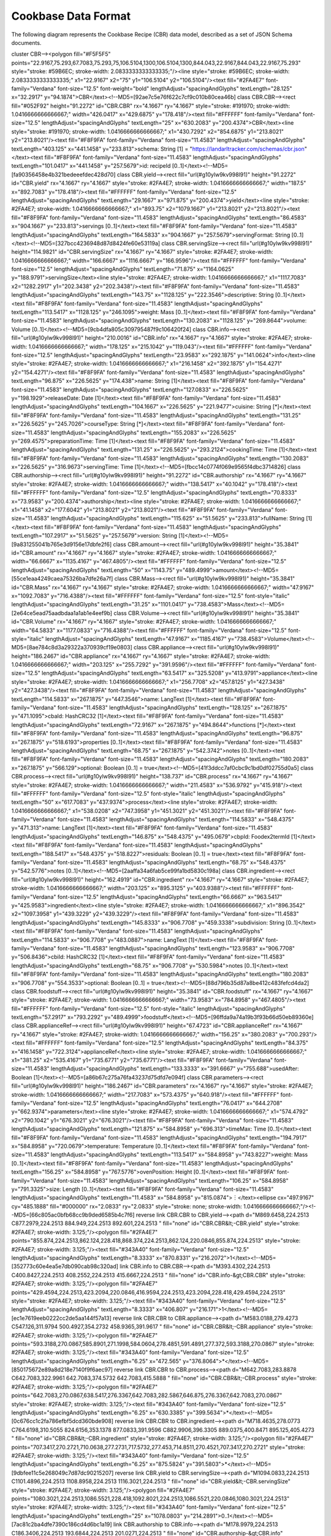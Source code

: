 .. _cbdf:

Cookbase Data Format
====================


The following diagram represents the Cookbase Recipe (CBR) data model, described as a set of JSON Schema documents.

.. image:: ./images/cbr.svg

.. raw:: html
   <svg xmlns="http://www.w3.org/2000/svg" xmlns:xlink="http://www.w3.org/1999/xlink" contentScriptType="application/ecmascript" contentStyleType="text/css" height="856.25px" preserveAspectRatio="none" style="width:1322px;height:856px;" version="1.1" viewBox="0 0 1322 856" width="1322.9167px" zoomAndPan="magnify"><defs><linearGradient id="g10ylw9kv998l90" x1="50%" x2="50%" y1="0%" y2="100%"><stop offset="0%" stop-color="#EDF0F2"/><stop offset="100%" stop-color="#E9ECEF"/></linearGradient><linearGradient id="g10ylw9kv998l91" x1="50%" x2="50%" y1="0%" y2="100%"><stop offset="0%" stop-color="#59B6EC"/><stop offset="100%" stop-color="#2FA4E7"/></linearGradient></defs><g><rect fill="url(#g10ylw9kv998l90)" height="45.0846" rx="4.1667" ry="4.1667" style="stroke: #BABDBF; stroke-width: 1.0416666666666667;" width="205.2083" x="564.5833" y="2.0833"/><text fill="#2FA4E7" font-family="Verdana" font-size="20.8333" lengthAdjust="spacingAndGlyphs" textLength="178.125" x="578.125" y="31.838">Cookbase Recipe</text><!--MD5=[8df152c7deaacca2536a5f71549853cf]
cluster CBR--><polygon fill="#F5F5F5" points="22.9167,75.293,67.7083,75.293,75,106.5104,1300,106.5104,1300,844.043,22.9167,844.043,22.9167,75.293" style="stroke: #59B6EC; stroke-width: 2.0833333333333335;"/><line style="stroke: #59B6EC; stroke-width: 2.0833333333333335;" x1="22.9167" x2="75" y1="106.5104" y2="106.5104"/><text fill="#2FA4E7" font-family="Verdana" font-size="12.5" font-weight="bold" lengthAdjust="spacingAndGlyphs" textLength="28.125" x="32.2917" y="94.1874">CBR</text><!--MD5=[92ae7c5e76f622c7cf9c010b80cea46b]
class CBR.CBR--><rect fill="#052F92" height="91.2272" id="CBR.CBR" rx="4.1667" ry="4.1667" style="stroke: #191970; stroke-width: 1.0416666666666667;" width="426.0417" x="429.6875" y="178.418"/><text fill="#FFFFFF" font-family="Verdana" font-size="12.5" lengthAdjust="spacingAndGlyphs" textLength="25" x="630.2083" y="200.4374">CBR</text><line style="stroke: #191970; stroke-width: 1.0416666666666667;" x1="430.7292" x2="854.6875" y1="213.8021" y2="213.8021"/><text fill="#F8F9FA" font-family="Verdana" font-size="11.4583" lengthAdjust="spacingAndGlyphs" textLength="403.125" x="441.1458" y="233.813">schema: String [1] = "https://landarltracker.com/schemas/cbr.json"</text><text fill="#F8F9FA" font-family="Verdana" font-size="11.4583" lengthAdjust="spacingAndGlyphs" textLength="101.0417" x="441.1458" y="257.5679">id: recipeId [0..1]</text><!--MD5=[fa90356458e4b321bedeeefdec428d70]
class CBR.yield--><rect fill="url(#g10ylw9kv998l91)" height="91.2272" id="CBR.yield" rx="4.1667" ry="4.1667" style="stroke: #2FA4E7; stroke-width: 1.0416666666666667;" width="187.5" x="892.7083" y="178.418"/><text fill="#FFFFFF" font-family="Verdana" font-size="12.5" lengthAdjust="spacingAndGlyphs" textLength="29.1667" x="971.875" y="200.4374">yield</text><line style="stroke: #2FA4E7; stroke-width: 1.0416666666666667;" x1="893.75" x2="1079.1667" y1="213.8021" y2="213.8021"/><text fill="#F8F9FA" font-family="Verdana" font-size="11.4583" lengthAdjust="spacingAndGlyphs" textLength="86.4583" x="904.1667" y="233.813">servings [0..1]</text><text fill="#F8F9FA" font-family="Verdana" font-size="11.4583" lengthAdjust="spacingAndGlyphs" textLength="164.5833" x="904.1667" y="257.5679">servingFormat: String [0..1]</text><!--MD5=[327bcc4236948d87d8424fe60e53119a]
class CBR.servingSize--><rect fill="url(#g10ylw9kv998l91)" height="114.9821" id="CBR.servingSize" rx="4.1667" ry="4.1667" style="stroke: #2FA4E7; stroke-width: 1.0416666666666667;" width="166.6667" x="1116.6667" y="166.9596"/><text fill="#FFFFFF" font-family="Verdana" font-size="12.5" lengthAdjust="spacingAndGlyphs" textLength="71.875" x="1164.0625" y="188.9791">servingSize</text><line style="stroke: #2FA4E7; stroke-width: 1.0416666666666667;" x1="1117.7083" x2="1282.2917" y1="202.3438" y2="202.3438"/><text fill="#F8F9FA" font-family="Verdana" font-size="11.4583" lengthAdjust="spacingAndGlyphs" textLength="143.75" x="1128.125" y="222.3546">descriptive: String [0..1]</text><text fill="#F8F9FA" font-family="Verdana" font-size="11.4583" lengthAdjust="spacingAndGlyphs" textLength="113.5417" x="1128.125" y="246.1095">weight: Mass [0..1]</text><text fill="#F8F9FA" font-family="Verdana" font-size="11.4583" lengthAdjust="spacingAndGlyphs" textLength="130.2083" x="1128.125" y="269.8644">volume: Volume [0..1]</text><!--MD5=[9cb4dfa805c309795487f9c106420f24]
class CBR.info--><rect fill="url(#g10ylw9kv998l91)" height="210.0016" id="CBR.info" rx="4.1667" ry="4.1667" style="stroke: #2FA4E7; stroke-width: 1.0416666666666667;" width="178.125" x="215.1042" y="119.043"/><text fill="#FFFFFF" font-family="Verdana" font-size="12.5" lengthAdjust="spacingAndGlyphs" textLength="23.9583" x="292.1875" y="141.0624">info</text><line style="stroke: #2FA4E7; stroke-width: 1.0416666666666667;" x1="216.1458" x2="392.1875" y1="154.4271" y2="154.4271"/><text fill="#F8F9FA" font-family="Verdana" font-size="11.4583" lengthAdjust="spacingAndGlyphs" textLength="96.875" x="226.5625" y="174.438">name: String [1]</text><text fill="#F8F9FA" font-family="Verdana" font-size="11.4583" lengthAdjust="spacingAndGlyphs" textLength="127.0833" x="226.5625" y="198.1929">releaseDate: Date [1]</text><text fill="#F8F9FA" font-family="Verdana" font-size="11.4583" lengthAdjust="spacingAndGlyphs" textLength="104.1667" x="226.5625" y="221.9477">cuisine: String [*]</text><text fill="#F8F9FA" font-family="Verdana" font-size="11.4583" lengthAdjust="spacingAndGlyphs" textLength="131.25" x="226.5625" y="245.7026">courseType: String [*]</text><text fill="#F8F9FA" font-family="Verdana" font-size="11.4583" lengthAdjust="spacingAndGlyphs" textLength="155.2083" x="226.5625" y="269.4575">preparationTime: Time [1]</text><text fill="#F8F9FA" font-family="Verdana" font-size="11.4583" lengthAdjust="spacingAndGlyphs" textLength="131.25" x="226.5625" y="293.2124">cookingTime: Time [1]</text><text fill="#F8F9FA" font-family="Verdana" font-size="11.4583" lengthAdjust="spacingAndGlyphs" textLength="130.2083" x="226.5625" y="316.9673">servingTime: Time [1]</text><!--MD5=[fbcc14c0774f069e9565f4dbc3714826]
class CBR.authorship--><rect fill="url(#g10ylw9kv998l91)" height="91.2272" id="CBR.authorship" rx="4.1667" ry="4.1667" style="stroke: #2FA4E7; stroke-width: 1.0416666666666667;" width="138.5417" x="40.1042" y="178.418"/><text fill="#FFFFFF" font-family="Verdana" font-size="12.5" lengthAdjust="spacingAndGlyphs" textLength="70.8333" x="73.9583" y="200.4374">authorship</text><line style="stroke: #2FA4E7; stroke-width: 1.0416666666666667;" x1="41.1458" x2="177.6042" y1="213.8021" y2="213.8021"/><text fill="#F8F9FA" font-family="Verdana" font-size="11.4583" lengthAdjust="spacingAndGlyphs" textLength="115.625" x="51.5625" y="233.813">fullName: String [1]</text><text fill="#F8F9FA" font-family="Verdana" font-size="11.4583" lengthAdjust="spacingAndGlyphs" textLength="107.2917" x="51.5625" y="257.5679">version: String [1]</text><!--MD5=[9a831255041b765e3d9156e17dbfe2f6]
class CBR.amount--><rect fill="url(#g10ylw9kv998l91)" height="35.3841" id="CBR.amount" rx="4.1667" ry="4.1667" style="stroke: #2FA4E7; stroke-width: 1.0416666666666667;" width="66.6667" x="1135.4167" y="467.4805"/><text fill="#FFFFFF" font-family="Verdana" font-size="12.5" lengthAdjust="spacingAndGlyphs" textLength="50" x="1143.75" y="489.4999">amount</text><!--MD5=[55ce1eaa4249caea75326ba7dfe26a7f]
class CBR.Mass--><rect fill="url(#g10ylw9kv998l91)" height="35.3841" id="CBR.Mass" rx="4.1667" ry="4.1667" style="stroke: #2FA4E7; stroke-width: 1.0416666666666667;" width="47.9167" x="1092.7083" y="716.4388"/><text fill="#FFFFFF" font-family="Verdana" font-size="12.5" font-style="italic" lengthAdjust="spacingAndGlyphs" textLength="31.25" x="1101.0417" y="738.4583">Mass</text><!--MD5=[2e64ce5ead75aadbdaa1a1ab1e4eef9b]
class CBR.Volume--><rect fill="url(#g10ylw9kv998l91)" height="35.3841" id="CBR.Volume" rx="4.1667" ry="4.1667" style="stroke: #2FA4E7; stroke-width: 1.0416666666666667;" width="64.5833" x="1177.0833" y="716.4388"/><text fill="#FFFFFF" font-family="Verdana" font-size="12.5" font-style="italic" lengthAdjust="spacingAndGlyphs" textLength="47.9167" x="1185.4167" y="738.4583">Volume</text><!--MD5=[8ae784c8d3a29322a370939cf19e0803]
class CBR.appliance--><rect fill="url(#g10ylw9kv998l91)" height="186.2467" id="CBR.appliance" rx="4.1667" ry="4.1667" style="stroke: #2FA4E7; stroke-width: 1.0416666666666667;" width="203.125" x="255.7292" y="391.9596"/><text fill="#FFFFFF" font-family="Verdana" font-size="12.5" lengthAdjust="spacingAndGlyphs" textLength="63.5417" x="325.5208" y="413.9791">appliance</text><line style="stroke: #2FA4E7; stroke-width: 1.0416666666666667;" x1="256.7708" x2="457.8125" y1="427.3438" y2="427.3438"/><text fill="#F8F9FA" font-family="Verdana" font-size="11.4583" lengthAdjust="spacingAndGlyphs" textLength="114.5833" x="267.1875" y="447.3546">name: LangText [1]</text><text fill="#F8F9FA" font-family="Verdana" font-size="11.4583" lengthAdjust="spacingAndGlyphs" textLength="128.125" x="267.1875" y="471.1095">cbaId: HashCRC32 [1]</text><text fill="#F8F9FA" font-family="Verdana" font-size="11.4583" lengthAdjust="spacingAndGlyphs" textLength="72.9167" x="267.1875" y="494.8644">functions [*]</text><text fill="#F8F9FA" font-family="Verdana" font-size="11.4583" lengthAdjust="spacingAndGlyphs" textLength="96.875" x="267.1875" y="518.6193">properties [0..1]</text><text fill="#F8F9FA" font-family="Verdana" font-size="11.4583" lengthAdjust="spacingAndGlyphs" textLength="68.75" x="267.1875" y="542.3742">notes [0..1]</text><text fill="#F8F9FA" font-family="Verdana" font-size="11.4583" lengthAdjust="spacingAndGlyphs" textLength="180.2083" x="267.1875" y="566.129">optional: Boolean [0..1] = true</text><!--MD5=[41f3ddcc7af0cbc9c1bd0df02755d0a5]
class CBR.process--><rect fill="url(#g10ylw9kv998l91)" height="138.737" id="CBR.process" rx="4.1667" ry="4.1667" style="stroke: #2FA4E7; stroke-width: 1.0416666666666667;" width="211.4583" x="536.9792" y="415.918"/><text fill="#FFFFFF" font-family="Verdana" font-size="12.5" font-style="italic" lengthAdjust="spacingAndGlyphs" textLength="50" x="617.7083" y="437.9374">process</text><line style="stroke: #2FA4E7; stroke-width: 1.0416666666666667;" x1="538.0208" x2="747.3958" y1="451.3021" y2="451.3021"/><text fill="#F8F9FA" font-family="Verdana" font-size="11.4583" lengthAdjust="spacingAndGlyphs" textLength="114.5833" x="548.4375" y="471.313">name: LangText [1]</text><text fill="#F8F9FA" font-family="Verdana" font-size="11.4583" lengthAdjust="spacingAndGlyphs" textLength="146.875" x="548.4375" y="495.0679">cbpId: Foodex2termId [1]</text><text fill="#F8F9FA" font-family="Verdana" font-size="11.4583" lengthAdjust="spacingAndGlyphs" textLength="188.5417" x="548.4375" y="518.8227">residuals: Boolean [0..1] = true</text><text fill="#F8F9FA" font-family="Verdana" font-size="11.4583" lengthAdjust="spacingAndGlyphs" textLength="68.75" x="548.4375" y="542.5776">notes [0..1]</text><!--MD5=[2aaffa34a6fab5ce99fa1bd5830c198a]
class CBR.ingredient--><rect fill="url(#g10ylw9kv998l91)" height="162.4919" id="CBR.ingredient" rx="4.1667" ry="4.1667" style="stroke: #2FA4E7; stroke-width: 1.0416666666666667;" width="203.125" x="895.3125" y="403.9388"/><text fill="#FFFFFF" font-family="Verdana" font-size="12.5" lengthAdjust="spacingAndGlyphs" textLength="66.6667" x="963.5417" y="425.9583">ingredient</text><line style="stroke: #2FA4E7; stroke-width: 1.0416666666666667;" x1="896.3542" x2="1097.3958" y1="439.3229" y2="439.3229"/><text fill="#F8F9FA" font-family="Verdana" font-size="11.4583" lengthAdjust="spacingAndGlyphs" textLength="145.8333" x="906.7708" y="459.3338">subdivision: String [0..1]</text><text fill="#F8F9FA" font-family="Verdana" font-size="11.4583" lengthAdjust="spacingAndGlyphs" textLength="114.5833" x="906.7708" y="483.0887">name: LangText [1]</text><text fill="#F8F9FA" font-family="Verdana" font-size="11.4583" lengthAdjust="spacingAndGlyphs" textLength="123.9583" x="906.7708" y="506.8436">cbiId: HashCRC32 [1]</text><text fill="#F8F9FA" font-family="Verdana" font-size="11.4583" lengthAdjust="spacingAndGlyphs" textLength="68.75" x="906.7708" y="530.5984">notes [0..1]</text><text fill="#F8F9FA" font-family="Verdana" font-size="11.4583" lengthAdjust="spacingAndGlyphs" textLength="180.2083" x="906.7708" y="554.3533">optional: Boolean [0..1] = true</text><!--MD5=[88d796b35d87a8be412c483fefcd4da2]
class CBR.foodstuff--><rect fill="url(#g10ylw9kv998l91)" height="35.3841" id="CBR.foodstuff" rx="4.1667" ry="4.1667" style="stroke: #2FA4E7; stroke-width: 1.0416666666666667;" width="73.9583" x="784.8958" y="467.4805"/><text fill="#FFFFFF" font-family="Verdana" font-size="12.5" font-style="italic" lengthAdjust="spacingAndGlyphs" textLength="57.2917" x="793.2292" y="489.4999">foodstuff</text><!--MD5=[96ffda9a74a19b3f93b66d50eb89360e]
class CBR.applianceRef--><rect fill="url(#g10ylw9kv998l91)" height="67.4723" id="CBR.applianceRef" rx="4.1667" ry="4.1667" style="stroke: #2FA4E7; stroke-width: 1.0416666666666667;" width="156.25" x="380.2083" y="700.293"/><text fill="#FFFFFF" font-family="Verdana" font-size="12.5" lengthAdjust="spacingAndGlyphs" textLength="84.375" x="416.1458" y="722.3124">applianceRef</text><line style="stroke: #2FA4E7; stroke-width: 1.0416666666666667;" x1="381.25" x2="535.4167" y1="735.6771" y2="735.6771"/><text fill="#F8F9FA" font-family="Verdana" font-size="11.4583" lengthAdjust="spacingAndGlyphs" textLength="133.3333" x="391.6667" y="755.688">usedAfter: Boolean [1]</text><!--MD5=[a86b67c275a76fa43237d75dfd7e094f]
class CBR.parameters--><rect fill="url(#g10ylw9kv998l91)" height="186.2467" id="CBR.parameters" rx="4.1667" ry="4.1667" style="stroke: #2FA4E7; stroke-width: 1.0416666666666667;" width="217.7083" x="573.4375" y="640.918"/><text fill="#FFFFFF" font-family="Verdana" font-size="12.5" lengthAdjust="spacingAndGlyphs" textLength="76.0417" x="644.2708" y="662.9374">parameters</text><line style="stroke: #2FA4E7; stroke-width: 1.0416666666666667;" x1="574.4792" x2="790.1042" y1="676.3021" y2="676.3021"/><text fill="#F8F9FA" font-family="Verdana" font-size="11.4583" lengthAdjust="spacingAndGlyphs" textLength="121.875" x="584.8958" y="696.313">timeMax: Time [0..1]</text><text fill="#F8F9FA" font-family="Verdana" font-size="11.4583" lengthAdjust="spacingAndGlyphs" textLength="194.7917" x="584.8958" y="720.0679">temperature: Temperature [0..1]</text><text fill="#F8F9FA" font-family="Verdana" font-size="11.4583" lengthAdjust="spacingAndGlyphs" textLength="113.5417" x="584.8958" y="743.8227">weight: Mass [0..1]</text><text fill="#F8F9FA" font-family="Verdana" font-size="11.4583" lengthAdjust="spacingAndGlyphs" textLength="156.25" x="584.8958" y="767.5776">ovenPosition: Height [0..1]</text><text fill="#F8F9FA" font-family="Verdana" font-size="11.4583" lengthAdjust="spacingAndGlyphs" textLength="106.25" x="584.8958" y="791.3325">size: Length [0..1]</text><text fill="#F8F9FA" font-family="Verdana" font-size="11.4583" lengthAdjust="spacingAndGlyphs" textLength="11.4583" x="584.8958" y="815.0874">︙</text><ellipse cx="497.9167" cy="485.1888" fill="#000000" rx="2.0833" ry="2.0833" style="stroke: none; stroke-width: 1.0416666666666667;"/><!--MD5=[66c805ac0bfb68cc9b9ded6585b4c7f6]
reverse link CBR.CBR to CBR.yield--><path d="M869.6458,224.2513 C877.2979,224.2513 884.949,224.2513 892.601,224.2513 " fill="none" id="CBR.CBR&lt;-CBR.yield" style="stroke: #2FA4E7; stroke-width: 3.125;"/><polygon fill="#2FA4E7" points="855.874,224.2513,862.124,228.418,868.374,224.2513,862.124,220.0846,855.874,224.2513" style="stroke: #2FA4E7; stroke-width: 3.125;"/><text fill="#343A40" font-family="Verdana" font-size="12.5" lengthAdjust="spacingAndGlyphs" textLength="8.3333" x="870.8331" y="216.2072">1</text><!--MD5=[352773c60e4ea5e7db090cab98c320ad]
link CBR.info to CBR.CBR--><path d="M393.4302,224.2513 C400.8427,224.2513 408.2552,224.2513 415.6667,224.2513 " fill="none" id="CBR.info-&gt;CBR.CBR" style="stroke: #2FA4E7; stroke-width: 3.125;"/><polygon fill="#2FA4E7" points="429.4594,224.2513,423.2094,220.0846,416.9594,224.2513,423.2094,228.418,429.4594,224.2513" style="stroke: #2FA4E7; stroke-width: 3.125;"/><text fill="#343A40" font-family="Verdana" font-size="12.5" lengthAdjust="spacingAndGlyphs" textLength="8.3333" x="406.807" y="216.171">1</text><!--MD5=[ec1e7619eeb0222cc2de5aa144f57a13]
reverse link CBR.CBR to CBR.appliance--><path d="M583.0188,279.4273 C547.126,311.9794 500.4927,354.2732 458.9365,391.9617 " fill="none" id="CBR.CBR&lt;-CBR.appliance" style="stroke: #2FA4E7; stroke-width: 3.125;"/><polygon fill="#2FA4E7" points="593.3188,270.0867,585.8901,271.1998,584.0604,278.4851,591.4891,277.372,593.3188,270.0867" style="stroke: #2FA4E7; stroke-width: 3.125;"/><text fill="#343A40" font-family="Verdana" font-size="12.5" lengthAdjust="spacingAndGlyphs" textLength="6.25" x="472.565" y="376.8064">*</text><!--MD5=[850175672e89a8d218e7140f9f6aec97]
reverse link CBR.CBR to CBR.process--><path d="M642.7083,283.8878 C642.7083,322.9961 642.7083,374.5732 642.7083,415.5888 " fill="none" id="CBR.CBR&lt;-CBR.process" style="stroke: #2FA4E7; stroke-width: 3.125;"/><polygon fill="#2FA4E7" points="642.7083,270.0867,638.5417,276.3367,642.7083,282.5867,646.875,276.3367,642.7083,270.0867" style="stroke: #2FA4E7; stroke-width: 3.125;"/><text fill="#343A40" font-family="Verdana" font-size="12.5" lengthAdjust="spacingAndGlyphs" textLength="6.25" x="630.3385" y="399.5634">*</text><!--MD5=[0c676cc1c2fa786efbf5dcd360bde908]
reverse link CBR.CBR to CBR.ingredient--><path d="M718.4635,278.0773 C764.6198,310.5055 824.6156,353.1378 877.0833,391.9596 C882.9906,396.3305 889.0375,400.8471 895.125,405.4273 " fill="none" id="CBR.CBR&lt;-CBR.ingredient" style="stroke: #2FA4E7; stroke-width: 3.125;"/><polygon fill="#2FA4E7" points="707.3417,270.2721,710.0638,277.2731,717.5732,277.453,714.8511,270.4521,707.3417,270.2721" style="stroke: #2FA4E7; stroke-width: 3.125;"/><text fill="#343A40" font-family="Verdana" font-size="12.5" lengthAdjust="spacingAndGlyphs" textLength="6.25" x="875.5824" y="391.5803">*</text><!--MD5=[9dbfee11c5e268049c7d87dc90215207]
reverse link CBR.yield to CBR.servingSize--><path d="M1094.0833,224.2513 C1101.4896,224.2513 1108.8958,224.2513 1116.3021,224.2513 " fill="none" id="CBR.yield&lt;-CBR.servingSize" style="stroke: #2FA4E7; stroke-width: 3.125;"/><polygon fill="#2FA4E7" points="1080.3021,224.2513,1086.5521,228.418,1092.8021,224.2513,1086.5521,220.0846,1080.3021,224.2513" style="stroke: #2FA4E7; stroke-width: 3.125;"/><text fill="#343A40" font-family="Verdana" font-size="12.5" lengthAdjust="spacingAndGlyphs" textLength="25" x="1078.0803" y="214.2891">0..1</text><!--MD5=[7ac81c2ba4dfe7390c186cd4d6bc1a19]
link CBR.authorship to CBR.info--><path d="M178.9979,224.2513 C186.3406,224.2513 193.6844,224.2513 201.0271,224.2513 " fill="none" id="CBR.authorship-&gt;CBR.info" style="stroke: #2FA4E7; stroke-width: 3.125;"/><polygon fill="#2FA4E7" points="214.6906,224.2513,208.4406,220.0846,202.1906,224.2513,208.4406,228.418,214.6906,224.2513" style="stroke: #2FA4E7; stroke-width: 3.125;"/><text fill="#343A40" font-family="Verdana" font-size="12.5" lengthAdjust="spacingAndGlyphs" textLength="8.3333" x="192.3529" y="215.9434">1</text><!--MD5=[bd572c87c40df68202157b55455ab51d]
reverse link CBR.ingredient to CBR.amount--><path d="M1112.3646,485.1888 C1120.0104,485.1888 1127.6667,485.1888 1135.3125,485.1888 " fill="none" id="CBR.ingredient&lt;-CBR.amount" style="stroke: #2FA4E7; stroke-width: 3.125;"/><polygon fill="#2FA4E7" points="1098.5938,485.1888,1104.8438,489.3555,1111.0938,485.1888,1104.8438,481.0221,1098.5938,485.1888" style="stroke: #2FA4E7; stroke-width: 3.125;"/><text fill="#343A40" font-family="Verdana" font-size="12.5" lengthAdjust="spacingAndGlyphs" textLength="25" x="1112.0804" y="474.4287">0..1</text><!--MD5=[4fe147db95d7b6c65b6c16047c063718]
reverse link CBR.amount to CBR.Mass--><path d="M1160.8125,523.8586 C1149.3125,578.3732 1128.4896,677.0836 1120.1979,716.344 " fill="none" id="CBR.amount&lt;-CBR.Mass" style="stroke: #2FA4E7; stroke-width: 3.125;"/><polygon fill="none" points="1153.7396,522.0784,1165.1667,503.1992,1168,525.0888,1153.7396,522.0784" style="stroke: #2FA4E7; stroke-width: 3.125;"/><!--MD5=[371b3ac0ff833fb8ccea032e8a012f95]
reverse link CBR.amount to CBR.Volume--><path d="M1174.9375,523.8586 C1183.9167,578.3732 1200.1563,677.0836 1206.6146,716.344 " fill="none" id="CBR.amount&lt;-CBR.Volume" style="stroke: #2FA4E7; stroke-width: 3.125;"/><polygon fill="none" points="1167.7292,524.9398,1171.5417,503.1992,1182.125,522.5721,1167.7292,524.9398" style="stroke: #2FA4E7; stroke-width: 3.125;"/><!--MD5=[bb27de6d465d03d5c1463736e6e59e91]
link CBR.process to CBR.foodstuff--><path d="M748.7385,535.3909 C766.1802,531.6763 783.6208,522.0544 801.0625,506.5253 " fill="none" id="CBR.process-&gt;CBR.foodstuff" style="stroke: #2FA4E7; stroke-width: 3.125;"/><polygon fill="#2FA4E7" points="805.0198,502.9003,795.2921,506.1598,801.179,506.4181,800.9207,512.305,805.0198,502.9003" style="stroke: #2FA4E7; stroke-width: 3.125;"/><text fill="#343A40" font-family="Verdana" font-size="12.5" lengthAdjust="spacingAndGlyphs" textLength="22.9167" x="767.8858" y="527.8307">1..*</text><!--MD5=[544ddc0d14f389e431fdb6ca21058e1a]
link CBR.foodstuff to CBR.process--><path d="M805.0198,467.4773 C788.0177,451.468 771.0167,441.0721 754.0146,436.2909 " fill="none" id="CBR.foodstuff-&gt;CBR.process" style="stroke: #2FA4E7; stroke-width: 3.125; stroke-dasharray: 7.0,7.0;"/><polygon fill="#2FA4E7" points="748.7385,434.9867,756.8397,441.2814,753.7947,436.2366,758.8395,433.1916,748.7385,434.9867" style="stroke: #2FA4E7; stroke-width: 3.125;"/><!--MD5=[cc90eb2e2b9d90df7156276703cd60f8]
reverse link CBR.process to CBR.parameters--><path d="M655.8271,568.0503 C659.5479,591.2586 663.626,616.6898 667.4417,640.4888 " fill="none" id="CBR.process&lt;-CBR.parameters" style="stroke: #2FA4E7; stroke-width: 3.125;"/><polygon fill="#2FA4E7" points="653.6823,554.6711,650.5572,561.5017,655.6604,567.0136,658.7855,560.183,653.6823,554.6711" style="stroke: #2FA4E7; stroke-width: 3.125;"/><text fill="#343A40" font-family="Verdana" font-size="12.5" lengthAdjust="spacingAndGlyphs" textLength="6.25" x="653.991" y="624.3158">*</text><!--MD5=[4626c52a481d39750d4622146cb44a8a]
link CBR.foodstuff to CBR.ingredient--><path d="M859.1313,485.1888 C869.3635,485.1888 879.5969,485.1888 889.8302,485.1888 " fill="none" id="CBR.foodstuff-&gt;CBR.ingredient" style="stroke: #2FA4E7; stroke-width: 3.125; stroke-dasharray: 7.0,7.0;"/><polygon fill="#2FA4E7" points="895.1813,485.1888,885.8063,481.0221,889.9729,485.1888,885.8063,489.3555,895.1813,485.1888" style="stroke: #2FA4E7; stroke-width: 3.125;"/><!--MD5=[932b98e8c53210300f898bb48b50c1ed]
reverse link CBR.appliance to CBR.apoint34--><path d="M464.3875,485.1888 C474.8531,485.1888 485.3188,485.1888 495.7833,485.1888 " fill="none" id="CBR.appliance&lt;-CBR.apoint34" style="stroke: #2FA4E7; stroke-width: 3.125;"/><polygon fill="#2FA4E7" points="458.9156,485.1888,468.2906,489.3555,464.124,485.1888,468.2906,481.0221,458.9156,485.1888" style="stroke: #2FA4E7; stroke-width: 3.125;"/><text fill="#343A40" font-family="Verdana" font-size="12.5" lengthAdjust="spacingAndGlyphs" textLength="22.9167" x="460.1763" y="466.5025">1..*</text><!--MD5=[f3e0cc4ce99bf31f22417e7e3ba3d6e1]
link CBR.apoint34 to CBR.process--><path d="M500.1792,485.1888 C512.4281,485.1888 524.676,485.1888 536.925,485.1888 " fill="none" id="CBR.apoint34-CBR.process" style="stroke: #2FA4E7; stroke-width: 3.125;"/><!--MD5=[a91c712cc4a1f2d4f01c07cca7e6b0e8]
link CBR.apoint34 to CBR.applianceRef--><path d="M497.7406,487.3315 C495.5646,500.8971 473.8396,636.3982 463.6094,700.2023 " fill="none" id="CBR.apoint34-CBR.applianceRef" style="stroke: #2FA4E7; stroke-width: 3.125; stroke-dasharray: 7.0,7.0;"/></g>

This diagram gives a (non-exahustive) representation intending to provide an insight of the data model design.
